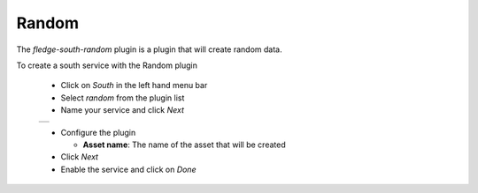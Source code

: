 .. Images
.. |random_1| image:: images/random_1.jpg

Random
======

The *fledge-south-random* plugin is a plugin that will create random data.

To create a south service with the Random plugin

  - Click on *South* in the left hand menu bar

  - Select *random* from the plugin list

  - Name your service and click *Next*

  +------------+
  | |random_1| |
  +------------+

  - Configure the plugin

    - **Asset name**: The name of the asset that will be created

  - Click *Next*

  - Enable the service and click on *Done*

